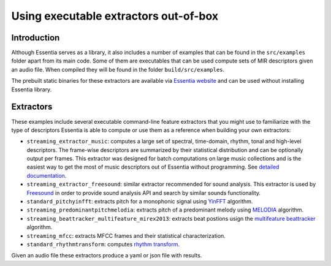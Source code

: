 .. highlight:: python

Using executable extractors out-of-box
======================================

Introduction
------------

Although Essentia serves as a library, it also includes a number of examples that can be found in
the ``src/examples`` folder apart from its main code. Some of them are executables that can be used compute
sets of MIR descriptors given an audio file. When compiled they will be found in the folder 
``build/src/examples``.

The prebuilt static binaries for these extractors are available via `Essentia website <http://essentia.upf.edu/documentation/extractors/>`_ and can be used without installing Essentia library.

Extractors
----------

These examples include several executable command-line feature extractors that you might use to familiarize
with the type of descriptors Essentia is able to compute or use them as a reference when building your own extractors:

* ``streaming_extractor_music``: computes a large set of spectral, time-domain, rhythm, tonal and high-level descriptors. 
  The frame-wise descriptors are summarized by their statistical distribution and can be optionally output per frames. This extractor was designed for batch computations on large music collections and is the easiest way to get the most of music descriptors out of Essentia without programming. See `detailed documentation <streaming_extractor_music.html>`_.

* ``streaming_extractor_freesound``: similar extractor recommended for sound analysis. This extractor is used by `Freesound <http://freesound.org>`_ in order to provide sound analysis API and search by similar sounds functionality.

* ``standard_pitchyinfft``: extracts pitch for a monophonic signal using `YinFFT <reference/std_PitchYinFFT.html>`_ algorithm.

* ``streaming_predominantpitchmelodia``: extracts pitch of a predominant melody using `MELODIA <reference/std_PredominantMelody.html>`_ algorithm. 

* ``streaming_beattracker_multifeature_mirex2013``: extracts beat postions usign the `multifeature beattracker <reference/std_BeatTrackerMultiFeature.html>`_ algorithm.

* ``streaming_mfcc``: extracts MFCC frames and their statistical characterization.

* ``standard_rhythmtransform``: computes `rhythm transform <reference/std_RhythmTransform.html>`_.

Given an audio file these extractors produce a yaml or json file with results.
